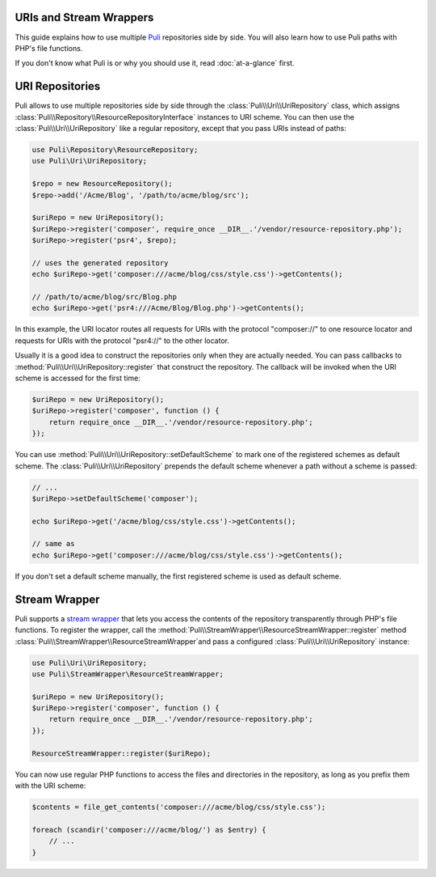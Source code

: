 URIs and Stream Wrappers
------------------------

This guide explains how to use multiple Puli_ repositories side by side. You
will also learn how to use Puli paths with PHP's file functions.

If you don't know what Puli is or why you should use it, read :doc:`at-a-glance`
first.

URI Repositories
----------------

Puli allows to use multiple repositories side by side through the
:class:`Puli\\Uri\\UriRepository` class, which assigns
:class:`Puli\\Repository\\ResourceRepositoryInterface` instances to URI scheme.
You can then use the :class:`Puli\\Uri\\UriRepository` like a regular repository,
except that you pass URIs instead of paths:

.. code-block:: php

    use Puli\Repository\ResourceRepository;
    use Puli\Uri\UriRepository;

    $repo = new ResourceRepository();
    $repo->add('/Acme/Blog', '/path/to/acme/blog/src');

    $uriRepo = new UriRepository();
    $uriRepo->register('composer', require_once __DIR__.'/vendor/resource-repository.php');
    $uriRepo->register('psr4', $repo);

    // uses the generated repository
    echo $uriRepo->get('composer:///acme/blog/css/style.css')->getContents();

    // /path/to/acme/blog/src/Blog.php
    echo $uriRepo->get('psr4:///Acme/Blog/Blog.php')->getContents();

In this example, the URI locator routes all requests for URIs with the
protocol "composer://" to one resource locator and requests for URIs with the
protocol "psr4://" to the other locator.

Usually it is a good idea to construct the repositories only when they are
actually needed. You can pass callbacks to
:method:`Puli\\Uri\\UriRepository::register` that construct the repository.
The callback will be invoked when the URI scheme is accessed for the first
time:

.. code-block:: php

    $uriRepo = new UriRepository();
    $uriRepo->register('composer', function () {
        return require_once __DIR__.'/vendor/resource-repository.php';
    });

You can use :method:`Puli\\Uri\\UriRepository::setDefaultScheme` to mark one
of the registered schemes as default scheme. The
:class:`Puli\\Uri\\UriRepository` prepends the default scheme whenever a path
without a scheme is passed:

.. code-block:: php

    // ...
    $uriRepo->setDefaultScheme('composer');

    echo $uriRepo->get('/acme/blog/css/style.css')->getContents();

    // same as
    echo $uriRepo->get('composer:///acme/blog/css/style.css')->getContents();

If you don't set a default scheme manually, the first registered scheme is used
as default scheme.

Stream Wrapper
--------------

Puli supports a `stream wrapper`_ that lets you access the contents of the
repository transparently through PHP's file functions. To register the wrapper,
call the :method:`Puli\\StreamWrapper\\ResourceStreamWrapper::register` method
:class:`Puli\\StreamWrapper\\ResourceStreamWrapper`and pass a configured
:class:`Puli\\Uri\\UriRepository` instance:

.. code-block:: php

    use Puli\Uri\UriRepository;
    use Puli\StreamWrapper\ResourceStreamWrapper;

    $uriRepo = new UriRepository();
    $uriRepo->register('composer', function () {
        return require_once __DIR__.'/vendor/resource-repository.php';
    });

    ResourceStreamWrapper::register($uriRepo);

You can now use regular PHP functions to access the files and directories in
the repository, as long as you prefix them with the URI scheme:

.. code-block:: php

    $contents = file_get_contents('composer:///acme/blog/css/style.css');

    foreach (scandir('composer:///acme/blog/') as $entry) {
        // ...
    }

.. _Puli: https://github.com/puli/puli
.. _stream wrapper: http://php.net/manual/en/intro.stream.php
